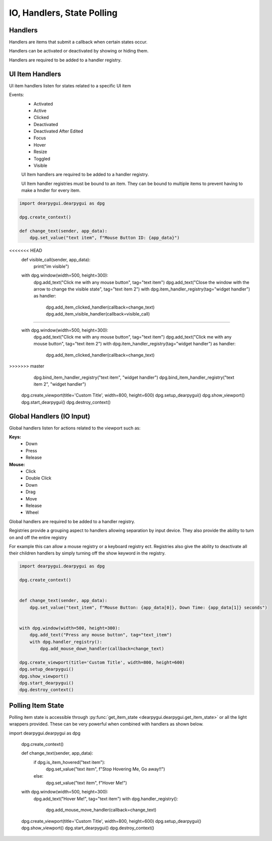 IO, Handlers, State Polling
===========================

Handlers
--------

Handlers are items that submit a callback when certain states occur.

Handlers can be activated or deactivated by showing or hiding them.

Handlers are required to be added to a handler registry. 

UI Item Handlers
----------------

UI item handlers listen for states related to a specific UI item

Events:
 * Activated
 * Active
 * Clicked
 * Deactivated
 * Deactivated After Edited
 * Focus
 * Hover
 * Resize
 * Toggled
 * Visible

 UI Item handlers are required to be added to a handler registry.

 UI Item handler registries must be bound to an item. 
 They can be bound to multiple items to prevent having to make a hndler for every item.

.. code-block:: python

    import dearpygui.dearpygui as dpg

    dpg.create_context()

    def change_text(sender, app_data):
        dpg.set_value("text item", f"Mouse Button ID: {app_data}")

<<<<<<< HEAD
    def visible_call(sender, app_data):
        print("im visible")


    with dpg.window(width=500, height=300):
        dpg.add_text("Click me with any mouse button", tag="text item")
        dpg.add_text("Close the window with the arrow to change the visible state", tag="text item 2")
        with dpg.item_handler_registry(tag="widget handler") as handler:
            dpg.add_item_clicked_handler(callback=change_text)
            dpg.add_item_visible_handler(callback=visible_call)
=======

    with dpg.window(width=500, height=300):
        dpg.add_text("Click me with any mouse button", tag="text item")
        dpg.add_text("Click me with any mouse button", tag="text item 2")
        with dpg.item_handler_registry(tag="widget handler") as handler:
            dpg.add_item_clicked_handler(callback=change_text)
>>>>>>> master
        dpg.bind_item_handler_registry("text item", "widget handler")
        dpg.bind_item_handler_registry("text item 2", "widget handler")

    dpg.create_viewport(title='Custom Title', width=800, height=600)
    dpg.setup_dearpygui()
    dpg.show_viewport()
    dpg.start_dearpygui()
    dpg.destroy_context()

.. image:: https://raw.githubusercontent.com/hoffstadt/DearPyGui/assets/examples_wiki_0.8.x/widget_handlers.gif

Global Handlers (IO Input)
---------------

Global handlers listen for actions related to the viewport such as:

**Keys:**
 * Down
 * Press
 * Release

**Mouse:**
 * Click
 * Double Click
 * Down
 * Drag
 * Move
 * Release
 * Wheel

Global handlers are required to be added to a handler registry. 

Registries provide a grouping aspect to handlers allowing separation
by input device. They also provide the ability to turn on and off the entire registry

For example this can allow a mouse registry or a keyboard
registry ect. Registries also give the ability to deactivate all their
children handlers by simply turning off the show keyword in the registry.

.. code-block:: python

    import dearpygui.dearpygui as dpg

    dpg.create_context()


    def change_text(sender, app_data):
        dpg.set_value("text_item", f"Mouse Button: {app_data[0]}, Down Time: {app_data[1]} seconds")


    with dpg.window(width=500, height=300):
        dpg.add_text("Press any mouse button", tag="text_item")
        with dpg.handler_registry():
            dpg.add_mouse_down_handler(callback=change_text)

    dpg.create_viewport(title='Custom Title', width=800, height=600)
    dpg.setup_dearpygui()
    dpg.show_viewport()
    dpg.start_dearpygui()
    dpg.destroy_context()

.. image:: https://raw.githubusercontent.com/hoffstadt/DearPyGui/assets/examples_wiki_0.8.x/global_hanlders_global_registries.gif

Polling Item State
------------------

Polling item state is accessible through
:py:func:`get_item_state <dearpygui.dearpygui.get_item_state>`
or all the light wrappers provided. These can be very powerful
when combined with handlers as shown below.

.. code-block:: python

import dearpygui.dearpygui as dpg

    dpg.create_context()


    def change_text(sender, app_data):
        if dpg.is_item_hovered("text item"):
            dpg.set_value("text item", f"Stop Hovering Me, Go away!!")
        else:
            dpg.set_value("text item", f"Hover Me!")


    with dpg.window(width=500, height=300):
        dpg.add_text("Hover Me!", tag="text item")
        with dpg.handler_registry():
            dpg.add_mouse_move_handler(callback=change_text)

    dpg.create_viewport(title='Custom Title', width=800, height=600)
    dpg.setup_dearpygui()
    dpg.show_viewport()
    dpg.start_dearpygui()
    dpg.destroy_context()
